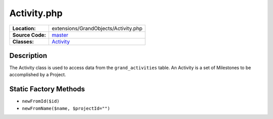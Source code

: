 .. index:: single: Activity.php

Activity.php
============

================     =====
**Location:**        extensions/GrandObjects/Activity.php
**Source Code:**     `master`_
**Classes:**         `Activity`_
================     =====

Description
-----------
The Activity class is used to access data from the ``grand_activities`` table.  An Activity is a set of Milestones to be accomplished by a Project.

Static Factory Methods
----------------------
- ``newFromId($id)``
- ``newFromName($name, $projectId="")``


.. _master: https://github.com/UniversityOfAlberta/GrandForum/blob/master/extensions/GrandObjects/Activity.php
.. _Activity: http://grand.cs.ualberta.ca/docs/classActivity.html
